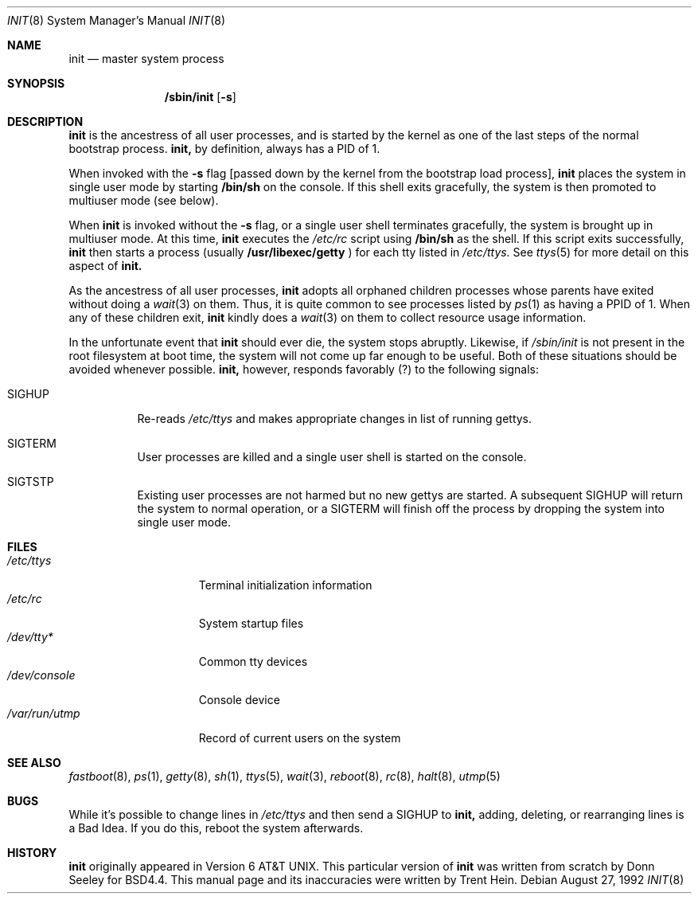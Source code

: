 .\"
.\" Copyright (c) 1992 Berkeley Software Design, Inc.
.\" All rights reserved.
.\"
.\"
.Dd August 27, 1992
.Dt INIT 8
.Os
.Sh NAME
.Nm init
.Nd master system process 
.Sh SYNOPSIS
.Nm /sbin/init
.Op Fl s
.Sh DESCRIPTION
.Nm init
is the ancestress of all user processes, and is started by the 
kernel as one of the last steps of the normal bootstrap process.
.Nm init,
by definition, always has a PID of 1.  
.Pp
When invoked with the
.Fl s
flag [passed down by the kernel from the bootstrap load process], 
.Nm init 
places the system in single user mode by starting 
.Nm /bin/sh
on the console.  If this shell exits gracefully, the system
is then promoted to multiuser mode (see below).
.Pp
When 
.Nm init 
is invoked without the 
.Fl s
flag, or a single user shell terminates gracefully, the
system is brought up in multiuser mode.  At this time,
.Nm init
executes the 
.Pa /etc/rc
script using
.Nm /bin/sh
as the shell.  
If this script exits successfully, 
.Nm init 
then starts a process (usually
.Nm /usr/libexec/getty
) for each tty listed in
.Pa /etc/ttys.  
See
.Xr ttys 5
for more detail on this aspect of
.Nm init.
.Pp
As the ancestress of all user processes, 
.Nm init
adopts all orphaned children processes whose parents have
exited without doing a
.Xr wait 3
on them.  Thus, it is quite common to see processes listed
by 
.Xr ps 1
as having a PPID of 1.  When any of these children exit,
.Nm init
kindly does a 
.Xr wait 3
on them to collect resource usage information.
.Pp
In the unfortunate event that 
.Nm init
should ever die, the system stops abruptly.  Likewise, if
.Pa /sbin/init
is not present in the root filesystem at boot time, the system
will not come up far enough to be useful.  Both of these situations should be
avoided whenever possible.  
.Nm init,
however, responds favorably (?) to the following signals: 
.Bl -tag -width Ds
.It Dv SIGHUP
Re-reads 
.Pa /etc/ttys
and makes appropriate changes in list of running gettys.
.It Dv SIGTERM
User processes are killed and a single user shell is started
on the console.
.It Dv SIGTSTP
Existing user processes are not harmed but no new gettys
are started.  A subsequent SIGHUP will return the system to
normal operation, or a SIGTERM will finish off the process by
dropping the system into single user mode.
.El
.Sh FILES
.Bl -tag -width /var/run/utmp -compact
.It Pa /etc/ttys
Terminal initialization information
.It Pa /etc/rc
System startup files
.It Pa /dev/tty*
Common tty devices
.It Pa /dev/console
Console device
.It Pa /var/run/utmp
Record of current users on the system
.El
.Sh SEE ALSO
.Xr fastboot 8 ,
.Xr ps 1 ,
.Xr getty 8 ,
.Xr sh 1 ,
.Xr ttys 5 ,
.Xr wait 3 ,
.Xr reboot 8 ,
.Xr rc 8 ,
.Xr halt 8 ,
.Xr utmp 5
.Sh BUGS
While it's possible to change lines in
.Pa /etc/ttys
and then send a 
.Dv SIGHUP
to 
.Nm init,
adding, deleting, or rearranging lines 
is a Bad Idea.  If you do this, reboot
the system afterwards.
.Sh HISTORY
.Nm init 
originally appeared in Version 6 AT&T UNIX.  This particular version of 
.Nm init 
was written from scratch by Donn Seeley for BSD4.4.  This manual
page and its inaccuracies were written by Trent Hein.  
